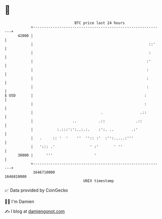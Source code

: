 * 👋

#+begin_example
                                   BTC price last 24 hours                    
               +------------------------------------------------------------+ 
         42000 |                                                            | 
               |                                                     ::'    | 
               |                                                     :      | 
               |                                                    :'      | 
               |                                                    :       | 
               |                                                    :       | 
               |                                                    :       | 
   $ USD       |                                                   :        | 
               |                                                   :        | 
               |                               .                 .::        | 
               |                  ..          .::              .::          | 
               |           :.:::':':..:.:.    :':. ..        .:'            | 
               |   .     :: '  '    ''  '':: :'  :'':.....:'''              | 
               |   '::: .'                ' :'       ' ''                   | 
         38000 |      '''                   '                               | 
               +------------------------------------------------------------+ 
                1646710000                                        1646810000  
                                       UNIX timestamp                         
#+end_example
📈 Data provided by CoinGecko

🧑‍💻 I'm Damien

✍️ I blog at [[https://www.damiengonot.com][damiengonot.com]]
